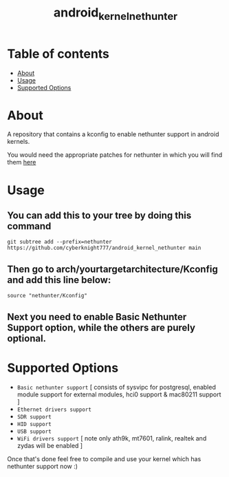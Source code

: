 #+TITLE: android_kernel_nethunter

* Table of contents
:PROPERTIES:
:TOC:
:END:
:CONTENTS:
- [[#about][About]]
- [[#usage][Usage]]
- [[#supported option][Supported Options]]
:END:

* About

A repository that contains a kconfig to enable nethunter support in android kernels.

You would need the appropriate patches for nethunter in which you will find them [[https://gitlab.com/kalilinux/nethunter/build-scripts/kali-nethunter-kernel/-/tree/master/patches][here]]

* Usage

** You can add this to your tree by doing this command

#+BEGIN_SRC shell
git subtree add --prefix=nethunter https://github.com/cyberknight777/android_kernel_nethunter main
#+END_SRC

** Then go to arch/yourtargetarchitecture/Kconfig and add this line below:

#+BEGIN_SRC shell   
source "nethunter/Kconfig"
#+END_SRC

** Next you need to enable Basic Nethunter Support option, while the others are purely optional.

* Supported Options
+ =Basic nethunter support= [ consists of sysvipc for postgresql, enabled module support for external modules, hci0 support & mac80211 support ]
+ =Ethernet drivers support=
+ =SDR support=
+ =HID support=
+ =USB support=
+ =WiFi drivers support= [ note only ath9k, mt7601, ralink, realtek and zydas will be enabled ]
  
Once that's done feel free to compile and use your kernel which has nethunter support now :)
